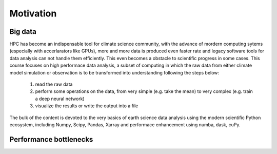 .. _motivation:

Motivation
==========

.. objectives::

   - Understand why high-performance data analytics techniques are needed


Big data
--------

HPC has become an indispensable tool for  climate science community, with the advance of mordern computing sytems (especially with accerlarators like GPUs), more and more data is produced even faster rate and legacy software tools for data analysis can not handle them efficiently. This even becomes a obstacle to scientific progress in some cases. This course focuses on high performace data analysis, a subset of computing in which the raw data from either climate model simulation or observation is to be transformed into understanding following the steps below:

    1. read the raw data
    2. perform some operations on the data, from very simple (e.g. take the mean) to very complex (e.g. train a deep neural network)
    3. visualize the results or write the output into a file

The bulk of the content is devoted to the very basics of earth science data analysis using the modern scientific Python ecosystem, including Numpy, Scipy, Pandas, Xarray and  performace enhancement using numba, dask, cuPy.


Performance bottlenecks
-----------------------













.. keypoints::

   - 1
   - 2
   - 3
